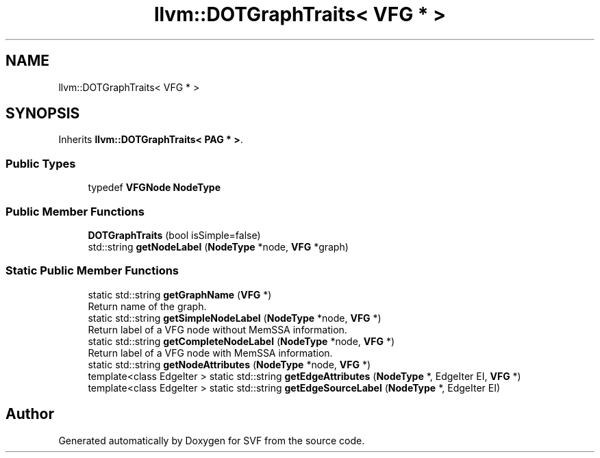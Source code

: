 .TH "llvm::DOTGraphTraits< VFG * >" 3 "Sun Feb 14 2021" "SVF" \" -*- nroff -*-
.ad l
.nh
.SH NAME
llvm::DOTGraphTraits< VFG * >
.SH SYNOPSIS
.br
.PP
.PP
Inherits \fBllvm::DOTGraphTraits< PAG * >\fP\&.
.SS "Public Types"

.in +1c
.ti -1c
.RI "typedef \fBVFGNode\fP \fBNodeType\fP"
.br
.in -1c
.SS "Public Member Functions"

.in +1c
.ti -1c
.RI "\fBDOTGraphTraits\fP (bool isSimple=false)"
.br
.ti -1c
.RI "std::string \fBgetNodeLabel\fP (\fBNodeType\fP *node, \fBVFG\fP *graph)"
.br
.in -1c
.SS "Static Public Member Functions"

.in +1c
.ti -1c
.RI "static std::string \fBgetGraphName\fP (\fBVFG\fP *)"
.br
.RI "Return name of the graph\&. "
.ti -1c
.RI "static std::string \fBgetSimpleNodeLabel\fP (\fBNodeType\fP *node, \fBVFG\fP *)"
.br
.RI "Return label of a VFG node without MemSSA information\&. "
.ti -1c
.RI "static std::string \fBgetCompleteNodeLabel\fP (\fBNodeType\fP *node, \fBVFG\fP *)"
.br
.RI "Return label of a VFG node with MemSSA information\&. "
.ti -1c
.RI "static std::string \fBgetNodeAttributes\fP (\fBNodeType\fP *node, \fBVFG\fP *)"
.br
.ti -1c
.RI "template<class EdgeIter > static std::string \fBgetEdgeAttributes\fP (\fBNodeType\fP *, EdgeIter EI, \fBVFG\fP *)"
.br
.ti -1c
.RI "template<class EdgeIter > static std::string \fBgetEdgeSourceLabel\fP (\fBNodeType\fP *, EdgeIter EI)"
.br
.in -1c

.SH "Author"
.PP 
Generated automatically by Doxygen for SVF from the source code\&.
